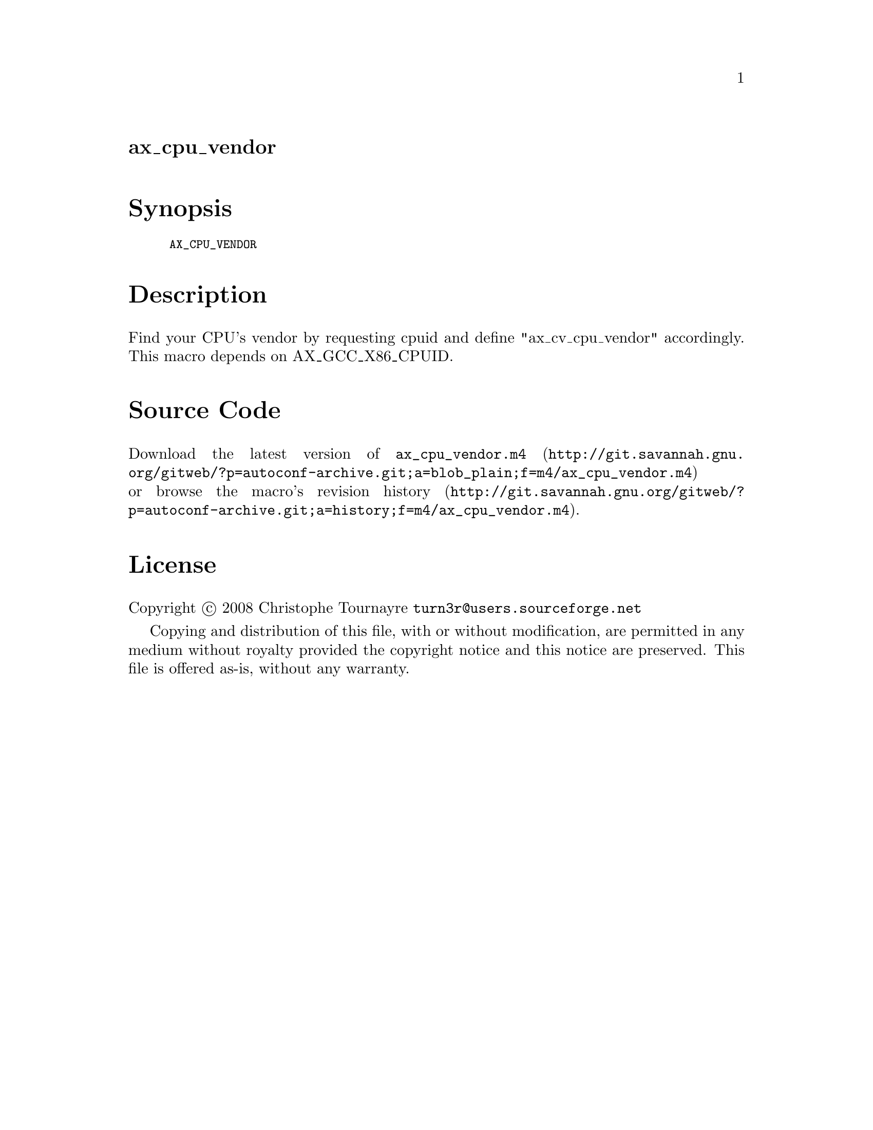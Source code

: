 @node ax_cpu_vendor
@unnumberedsec ax_cpu_vendor

@majorheading Synopsis

@smallexample
AX_CPU_VENDOR
@end smallexample

@majorheading Description

Find your CPU's vendor by requesting cpuid and define "ax_cv_cpu_vendor"
accordingly. This macro depends on AX_GCC_X86_CPUID.

@majorheading Source Code

Download the
@uref{http://git.savannah.gnu.org/gitweb/?p=autoconf-archive.git;a=blob_plain;f=m4/ax_cpu_vendor.m4,latest
version of @file{ax_cpu_vendor.m4}} or browse
@uref{http://git.savannah.gnu.org/gitweb/?p=autoconf-archive.git;a=history;f=m4/ax_cpu_vendor.m4,the
macro's revision history}.

@majorheading License

@w{Copyright @copyright{} 2008 Christophe Tournayre @email{turn3r@@users.sourceforge.net}}

Copying and distribution of this file, with or without modification, are
permitted in any medium without royalty provided the copyright notice
and this notice are preserved. This file is offered as-is, without any
warranty.
